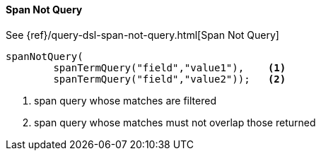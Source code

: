 [[java-query-dsl-span-not-query]]
==== Span Not Query

See {ref}/query-dsl-span-not-query.html[Span Not Query]

["source","java"]
--------------------------------------------------
spanNotQuery(
        spanTermQuery("field","value1"),    <1>
        spanTermQuery("field","value2"));   <2>
--------------------------------------------------
<1> span query whose matches are filtered
<2> span query whose matches must not overlap those returned
